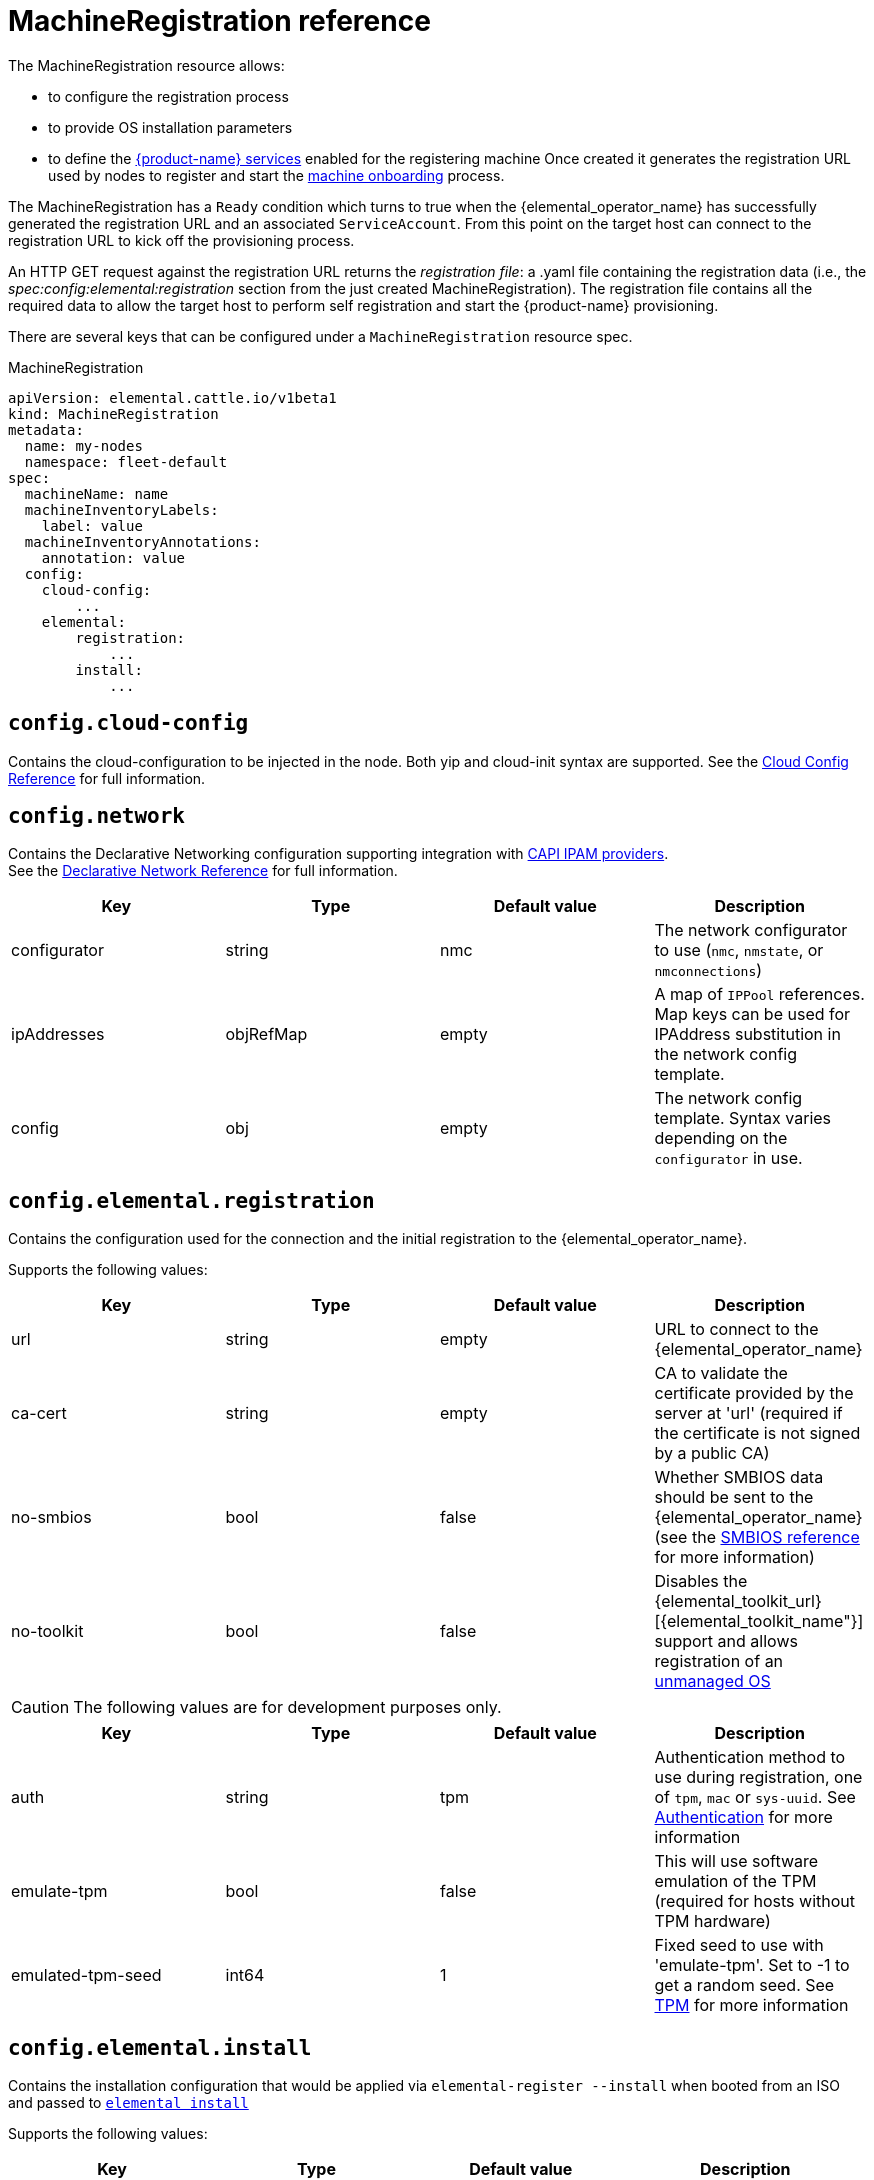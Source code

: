 = MachineRegistration reference

The MachineRegistration resource allows:

* to configure the registration process
* to provide OS installation parameters
* to define the xref:architecture-services.adoc[{product-name} services] enabled for the registering machine
Once created it generates the registration URL used by nodes to register and start the xref:architecture-machineonboarding.adoc[machine onboarding] process.

The MachineRegistration has a `Ready` condition which turns to true when the {elemental_operator_name} has successfully generated the registration URL and an associated `ServiceAccount`. From this point on the target host can connect to the registration URL to kick off the provisioning process.

An HTTP GET request against the registration URL returns the _registration file_: a .yaml file containing the registration data (i.e., the _spec:config:elemental:registration_ section from the just created MachineRegistration).
The registration file contains all the required data to allow the target host to perform self registration and start the {product-name} provisioning.

There are several keys that can be configured under a `MachineRegistration` resource spec.

.MachineRegistration
[,yaml]
----
apiVersion: elemental.cattle.io/v1beta1
kind: MachineRegistration
metadata:
  name: my-nodes
  namespace: fleet-default
spec:
  machineName: name
  machineInventoryLabels:
    label: value
  machineInventoryAnnotations:
    annotation: value
  config:
    cloud-config:
        ...
    elemental:
        registration:
            ...
        install:
            ...
----

== `config.cloud-config`

Contains the cloud-configuration to be injected in the node.
Both yip and cloud-init syntax are supported. See the xref:cloud-config-reference.adoc[Cloud Config Reference] for full information.

== `config.network`

Contains the Declarative Networking configuration supporting integration with https://github.com/kubernetes-sigs/cluster-api/blob/main/docs/proposals/20220125-ipam-integration.md#ipam-provider[CAPI IPAM providers]. +
See the xref:networking.adoc[Declarative Network Reference] for full information.

|===
| Key | Type | Default value | Description

| configurator
| string
| nmc
| The network configurator to use (`nmc`, `nmstate`, or `nmconnections`)

| ipAddresses
| objRefMap
| empty
| A map of `IPPool` references. Map keys can be used for IPAddress substitution in the network config template.

| config
| obj
| empty
| The network config template. Syntax varies depending on the `configurator` in use.
|===

== `config.elemental.registration`

Contains the configuration used for the connection and the initial registration to the {elemental_operator_name}.

Supports the following values:

|===
| Key | Type | Default value | Description                          

| url
| string
| empty
| URL to connect to the {elemental_operator_name}

| ca-cert
| string
| empty
| CA to validate the certificate provided by the server at 'url' (required if the certificate is not signed by a public CA)

| no-smbios
| bool
| false
| Whether SMBIOS data should be sent to the {elemental_operator_name} (see the xref:smbios.adoc[SMBIOS reference] for more information)

| no-toolkit
| bool
| false
| Disables the {elemental_toolkit_url}[{elemental_toolkit_name"}] support and allows registration of an xref:unmanaged-os.adoc[unmanaged OS]
|===

[CAUTION]
====
The following values are for development purposes only.
====

|===
| Key | Type | Default value | Description

| auth
| string
| tpm
| Authentication method to use during registration, one of `tpm`, `mac` or `sys-uuid`. See xref:authentication.adoc[Authentication] for more information 

| emulate-tpm
| bool
| false
| This will use software emulation of the TPM (required for hosts without TPM hardware)

| emulated-tpm-seed
| int64
| 1
| Fixed seed to use with 'emulate-tpm'. Set to -1 to get a random seed. See xref:tpm.adoc[TPM] for more information
|===

== `config.elemental.install`

Contains the installation configuration that would be applied via `elemental-register --install` when booted from an ISO and passed to https://github.com/rancher/elemental-toolkit/blob/main/docs/elemental_install.md[`elemental install`]

Supports the following values:

|===
| Key | Type | Default value | Description

| firmware
| string
| efi
| Firmware to install ('efi' or 'bios')

| device
| string
| empty
| Device to install the system to

| device-selector
| string
| empty
| Rules for picking device to install the system to

| no-format
| bool
| false
| Don’t format disks. It is implied that COS_STATE, COS_RECOVERY, COS_PERSISTENT, COS_OEM partitions are already existing on the target disk

| config-urls
| list
| empty
| Cloud-init config files locations

| iso
| string
| empty
| Performs an installation from the ISO url instead of the running ISO

| system-uri
| string
| empty
| Sets the system image source and its type (e.g. 'docker:registry.org/image:tag') instead of using the running ISO

| debug
| bool
| false
| Enable debug output

| tty
| string
| empty
| Add named tty to grub

| poweroff
| bool
| false
| Shutdown the system after install

| reboot
| bool
| false
| Reboot the system after install

| snapshotter
| string
| loopdevice
| Type of device used to manage snapshots in OS images ('loopdevice' or 'btrfs').

| eject-cd
| bool
| false
| Try to eject the cd on reboot
|===

[CAUTION]
====
In case of using both `iso` and `system-uri` the `iso` value takes precedence
====

It is only required to specify either the `device` or `device-selector` fields for a successful install, the rest of the parameters are all optional.

If both `device` and `device-selector` is specified the value of `device` is used and `device-selector` is ignored.

.Click here for details
[%collapsible]
====
[,yaml]
----
apiVersion: elemental.cattle.io/v1beta1
kind: MachineRegistration
metadata:
  name: my-nodes
  namespace: fleet-default
spec:
  config:
    elemental:
      install:
        device: /dev/sda
        debug: true
        reboot: true
        eject-cd: true
        system-uri: registry.suse.com/rancher/sle-micro/5.5:latest
----
====

== `config.elemental.install.device-selector`

The `device-selector` field can be used to dynamically pick device during installation. The field contains a list of rules that looks like the following:

.Click here for details
[%collapsible]
====
.Example device-selector based on device name
[,yaml]
----
device-selector:
  - key: Name
    operator: In
    values:
      - /dev/sda
      - /dev/vda
      - /dev/nvme0
----
====

.Click here for details
[%collapsible]
====
.Example device-selector based on device size
[,yaml]
----
device-selector:
  - key: Size
    operator: Lt
    values:
      - 100Gi
  - key: Size
    operator: Gt
    values:
      - 30Gi
----
====

The currently supported operators are:

|===
| Operator | Description

| In
| The key matches one of the provided values

| NotIn
| The key does not match any of the provided values

| Gt
| The key is greater than a single provided value

| Lt
| The key is lesser than  a single provided value
|===

The currently supported keys are:

|===
| Key | Description

| Name
| The device name (eg. /dev/sda)

| Size
| The device size (values can be specified using kubernetes resources, eg 100Gi)
|===

The rules are AND:ed together, which means all rules must match the targeted device.

== `config.elemental.install.snapshotter`

You can configure how Elemental manages snapshots on the installed machine. New snapshots are created for example when xref:upgrade.adoc[upgrading] the machine with a new OS image.

The loopdevice snapshotter will unpack new images on a ext4 filesystem, while the btrfs snapshotter will make use of the underlying https://archive.kernel.org/oldwiki/btrfs.wiki.kernel.org/index.php/SysadminGuide.html#Snapshots[`btrfs` snapshots] functionality, greatly reducing the amount of disk space needed to store multiple snapshots.

|===
| Key | Type | Default value | Description

| type
| string
| loopdevice
| Type of device used to manage snapshots in OS images ('loopdevice' or 'btrfs').

|===

== `config.elemental.reset`

Contains the reset configuration that would be applied via `elemental-register --reset`, when booted from the recovery partition and passed to https://github.com/rancher/elemental-toolkit/blob/main/docs/elemental_reset.md[`elemental reset`]

Supports the following values:

|===
| Key | Type | Default value | Description

| enabled
| bool
| false
| MachineInventories created from this MachineRegistration will have reset functionality enabled

| reset-persistent
| bool
| true
| Format the COS_PERSISTENT partition

| reset-oem
| bool
| true
| Format the COS_OEM partition

| config-urls
| list
| empty
| Cloud-init config files

| system-uri
| string
| empty
| Sets the system image source and its type (e.g. 'docker:registry.org/image:tag') instead of using the running ISO

| debug
| bool
| false
| Enable debug output

| poweroff
| bool
| false
| Shutdown the system after reset

| reboot
| bool
| true
| Reboot the system after reset
|===

.Click here for details
[%collapsible]
====
[,yaml]
----
apiVersion: elemental.cattle.io/v1beta1
kind: MachineRegistration
metadata:
  name: my-nodes
  namespace: fleet-default
spec:
  config:
    elemental:
      reset:
        enabled: true
        reset-persistent: true
        reset-oem: true
        reboot: true
        system-uri: registry.suse.com/rancher/sle-micro/5.5:latest
----
====

== `machineName`

This refers to the name that will be set to the node and the kubernetes resources that require a hostname (rke2 deployed pods for example, they use the node hostname as part of the pod names)
`String` type.

[NOTE]
====
When `elemental:registration:no-smbios` is set to `false` (default), machineName is interpolated with https://www.dmtf.org/standards/smbios[SMBIOS] data which allows you to store hardware information.
See our xref:smbios.adoc[SMBIOS docs] for more information.
If no `machineName` is specified, a default one in the form `m-$UUID` will be set.
The UUID will be retrieved from the SMBIOS data if available, otherwise a random UUID will be generated.
====

.Click here for details
[%collapsible]
====
[,yaml]
----
apiVersion: elemental.cattle.io/v1beta1
kind: MachineRegistration
metadata:
  name: my-nodes
  namespace: fleet-default
spec:
  machineName: hostname-test-4
----
====

== `machineInventoryLabels`

Labels that will be set to the `MachineInventory` that is created from this `MachineRegistration`
`Key: value` type. These labels will be used to establish a selection criteria in xref:machineinventoryselectortemplate-reference.adoc[MachineInventorySelectorTemplate].

{product-name} nodes will run `elemental-register` every 24 hours. +
It is possible to update the `machineInventoryLabels` so that all registered nodes will apply the new labels on the next successfull registration update.

[IMPORTANT]
====
When `elemental:registration:no-smbios` is set to `false` (default), Labels are interpolated with https://www.dmtf.org/standards/smbios[SMBIOS] data. This allows to store hardware information in custom labels.
See our xref:smbios.adoc[SMBIOS docs] for more information.
====

.Click here for details
[%collapsible]
====
[,yaml]
----
apiVersion: elemental.cattle.io/v1beta1
kind: MachineRegistration
metadata:
  name: my-nodes
  namespace: fleet-default
spec:
  machineInventoryLabels:
    my.prefix.io/element: fire
    my.prefix.io/cpus: 32
    my.prefix.io/manufacturer: "${System Information/Manufacturer}"
    my.prefix.io/productName: "${System Information/Product Name}"
    my.prefix.io/serialNumber: "${System Information/Serial Number}"
    my.prefix.io/machineUUID: "${System Information/UUID}"
----
====

== `machineInventoryAnnotations`

Annotations that will be set to the `MachineInventory` that is created from this `MachineRegistration`
`Key: value` type

.Click here for details
[%collapsible]
====
[,yaml]
----
apiVersion: elemental.cattle.io/v1beta1
kind: MachineRegistration
metadata:
  name: my-nodes
  namespace: fleet-default
spec:
  machineInventoryAnnotations:
    owner: bob
    version: 1.0.0
----
====
